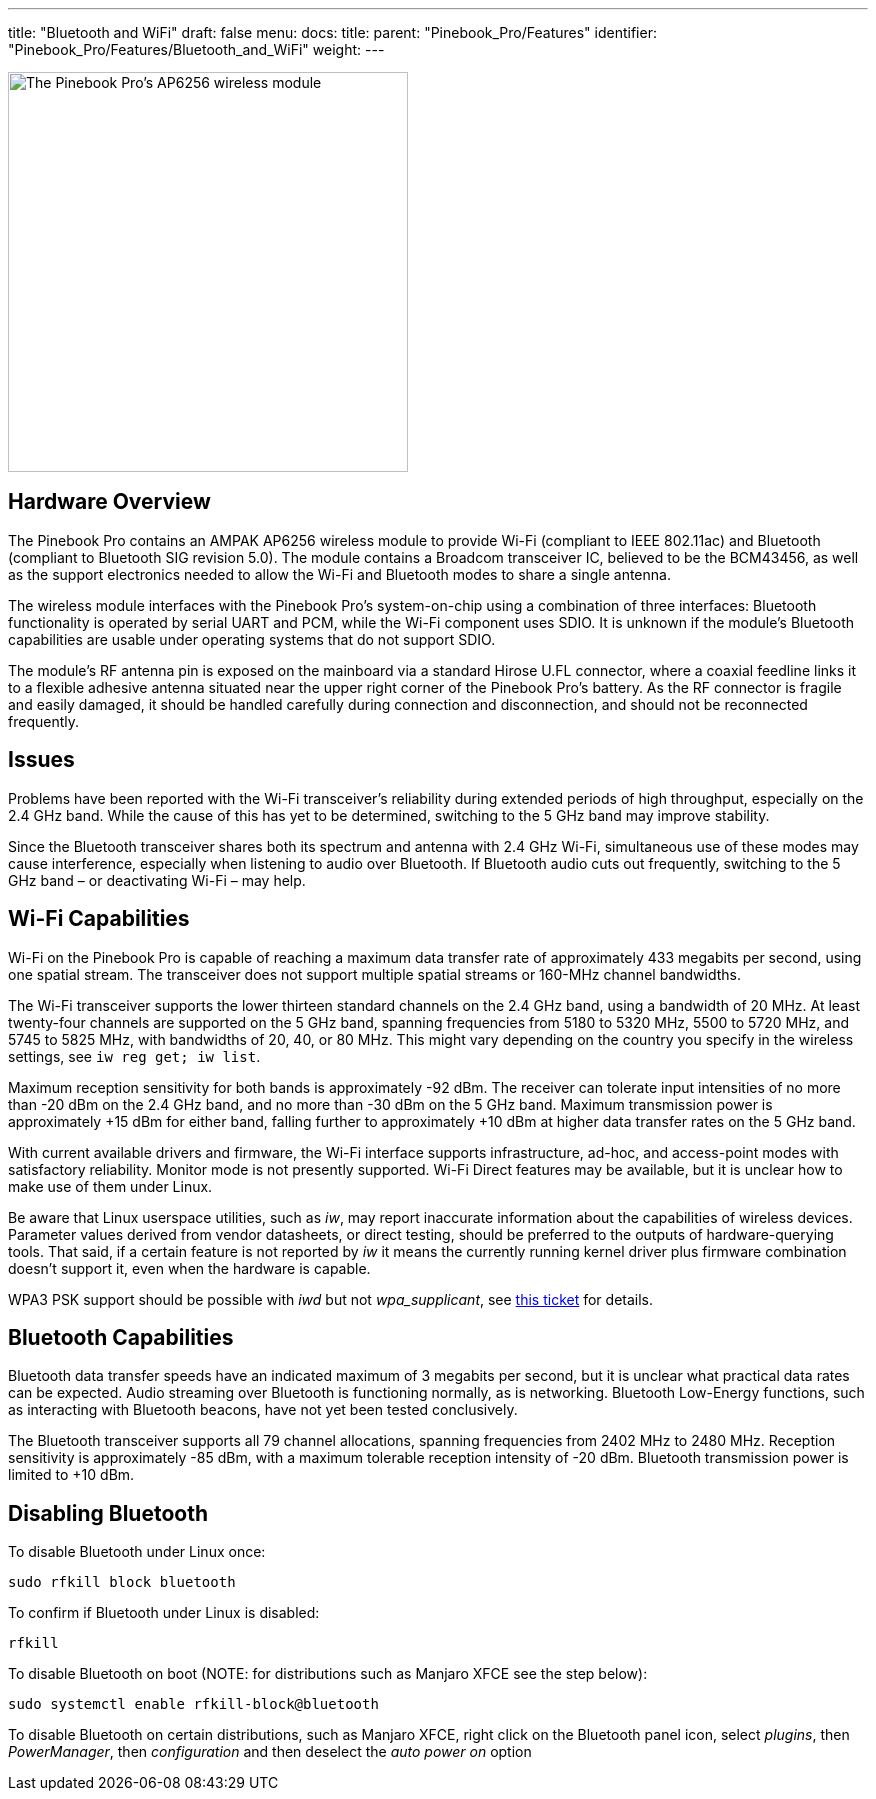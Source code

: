 ---
title: "Bluetooth and WiFi"
draft: false
menu:
  docs:
    title:
    parent: "Pinebook_Pro/Features"
    identifier: "Pinebook_Pro/Features/Bluetooth_and_WiFi"
    weight: 
---

image:/documentation/images/PinebookPro_WirelessIC_Location.jpg[The Pinebook Pro's AP6256 wireless module,title="The Pinebook Pro's AP6256 wireless module",width=400]

== Hardware Overview

The Pinebook Pro contains an AMPAK AP6256 wireless module to provide Wi-Fi (compliant to IEEE 802.11ac) and Bluetooth (compliant to Bluetooth SIG revision 5.0). The module contains a Broadcom transceiver IC, believed to be the BCM43456, as well as the support electronics needed to allow the Wi-Fi and Bluetooth modes to share a single antenna.

The wireless module interfaces with the Pinebook Pro’s system-on-chip using a combination of three interfaces: Bluetooth functionality is operated by serial UART and PCM, while the Wi-Fi component uses SDIO. It is unknown if the module’s Bluetooth capabilities are usable under operating systems that do not support SDIO.

The module’s RF antenna pin is exposed on the mainboard via a standard Hirose U.FL connector, where a coaxial feedline links it to a flexible adhesive antenna situated near the upper right corner of the Pinebook Pro’s battery. As the RF connector is fragile and easily damaged, it should be handled carefully during connection and disconnection, and should not be reconnected frequently.

== Issues

Problems have been reported with the Wi-Fi transceiver’s reliability during extended periods of high throughput, especially on the 2.4 GHz band. While the cause of this has yet to be determined, switching to the 5 GHz band may improve stability.

Since the Bluetooth transceiver shares both its spectrum and antenna with 2.4 GHz Wi-Fi, simultaneous use of these modes may cause interference, especially when listening to audio over Bluetooth. If Bluetooth audio cuts out frequently, switching to the 5 GHz band – or deactivating Wi-Fi – may help.

== Wi-Fi Capabilities

Wi-Fi on the Pinebook Pro is capable of reaching a maximum data transfer rate of approximately 433 megabits per second, using one spatial stream. The transceiver does not support multiple spatial streams or 160-MHz channel bandwidths.

The Wi-Fi transceiver supports the lower thirteen standard channels on the 2.4 GHz band, using a bandwidth of 20 MHz. At least twenty-four channels are supported on the 5 GHz band, spanning frequencies from 5180 to 5320 MHz, 5500 to 5720 MHz, and 5745 to 5825 MHz, with bandwidths of 20, 40, or 80 MHz. This might vary depending on the country you specify in the wireless settings, see `iw reg get; iw list`.

Maximum reception sensitivity for both bands is approximately -92 dBm. The receiver can tolerate input intensities of no more than -20 dBm on the 2.4 GHz band, and no more than -30 dBm on the 5 GHz band. Maximum transmission power is approximately +15 dBm for either band, falling further to approximately +10 dBm at higher data transfer rates on the 5 GHz band.

With current available drivers and firmware, the Wi-Fi interface supports infrastructure, ad-hoc, and access-point modes with satisfactory reliability. Monitor mode is not presently supported. Wi-Fi Direct features may be available, but it is unclear how to make use of them under Linux.

Be aware that Linux userspace utilities, such as _iw_, may report inaccurate information about the capabilities of wireless devices. Parameter values derived from vendor datasheets, or direct testing, should be preferred to the outputs of hardware-querying tools. That said, if a certain feature is not reported by _iw_ it means the currently running kernel driver plus firmware combination doesn't support it, even when the hardware is capable.

WPA3 PSK support should be possible with _iwd_ but not _wpa_supplicant_, see https://github.com/raspberrypi/linux/issues/4718#issuecomment-1279951709[this ticket] for details.

== Bluetooth Capabilities

Bluetooth data transfer speeds have an indicated maximum of 3 megabits per second, but it is unclear what practical data rates can be expected. Audio streaming over Bluetooth is functioning normally, as is networking. Bluetooth Low-Energy functions, such as interacting with Bluetooth beacons, have not yet been tested conclusively.

The Bluetooth transceiver supports all 79 channel allocations, spanning frequencies from 2402 MHz to 2480 MHz. Reception sensitivity is approximately -85 dBm, with a maximum tolerable reception intensity of -20 dBm. Bluetooth transmission power is limited to +10 dBm.

== Disabling Bluetooth

To disable Bluetooth under Linux once:

 sudo rfkill block bluetooth

To confirm if Bluetooth under Linux is disabled:

 rfkill

To disable Bluetooth on boot (NOTE: for distributions such as Manjaro XFCE see the step below):

 sudo systemctl enable rfkill-block@bluetooth

To disable Bluetooth on certain distributions, such as Manjaro XFCE, right click on the Bluetooth panel icon, select _plugins_, then _PowerManager_, then _configuration_ and then deselect the _auto power on_ option

